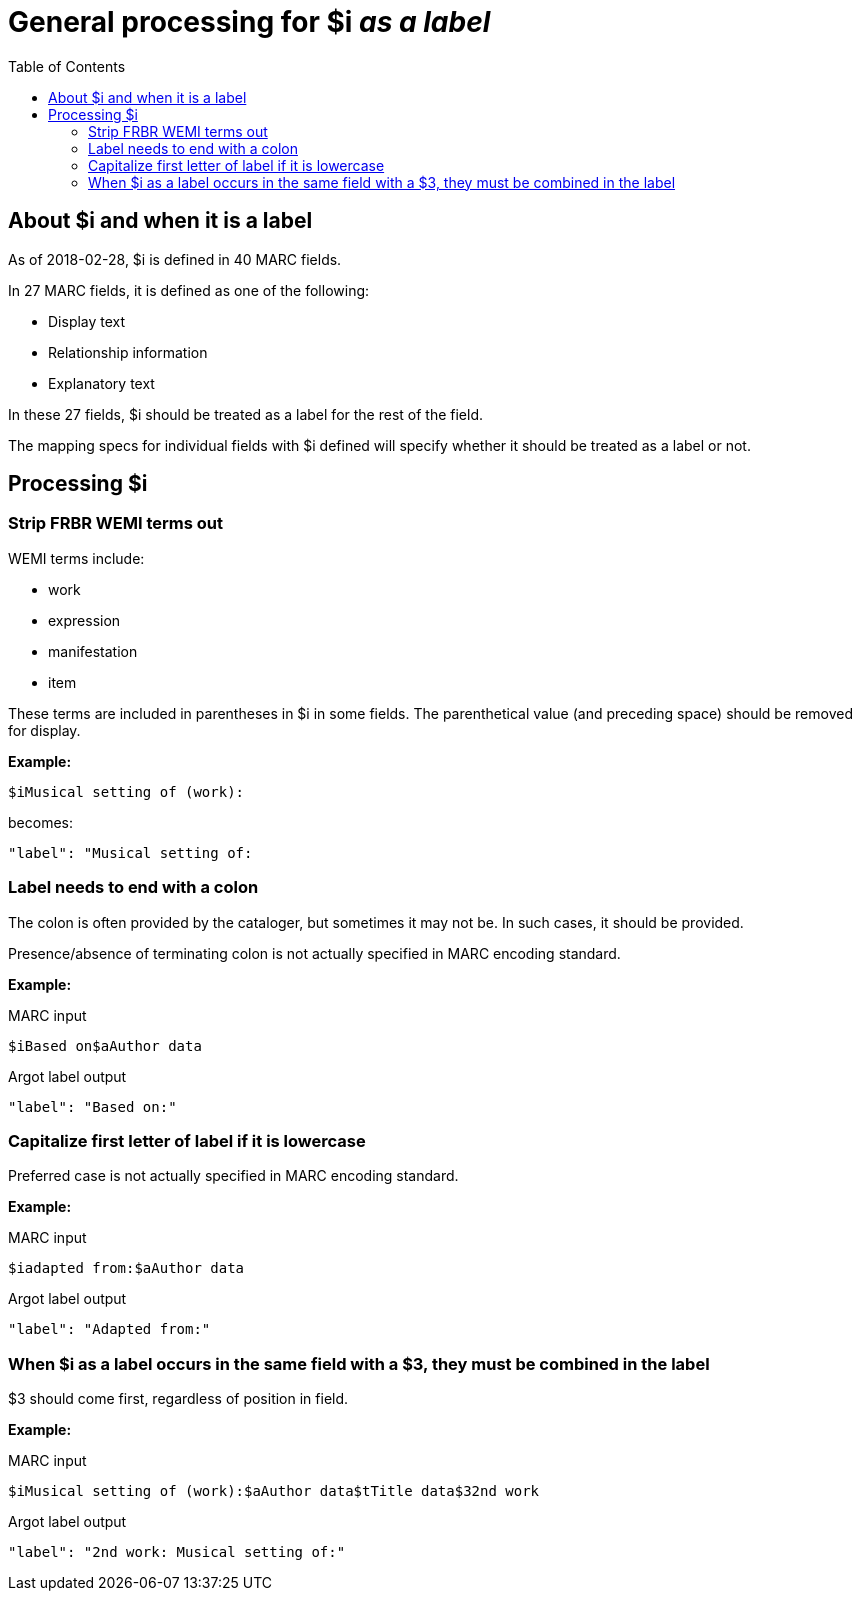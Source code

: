:toc:
:toc-placement!:

= General processing for $i _as a label_

toc::[]

== About $i and when it is a label
As of 2018-02-28, $i is defined in 40 MARC fields.

In 27 MARC fields, it is defined as one of the following:

- Display text
- Relationship information
- Explanatory text

In these 27 fields, $i should be treated as a label for the rest of the field.

The mapping specs for individual fields with $i defined will specify whether it should be treated as a label or not.

== Processing $i
=== Strip FRBR WEMI terms out
WEMI terms include:

- work
- expression
- manifestation
- item

These terms are included in parentheses in $i in some fields. The parenthetical value (and preceding space) should be removed for display.

*Example:*

 $iMusical setting of (work):

becomes:

 "label": "Musical setting of:

=== Label needs to end with a colon
The colon is often provided by the cataloger, but sometimes it may not be. In such cases, it should be provided.

Presence/absence of terminating colon is not actually specified in MARC encoding standard.

*Example:*

MARC input

 $iBased on$aAuthor data

Argot label output

 "label": "Based on:"

=== Capitalize first letter of label if it is lowercase
Preferred case is not actually specified in MARC encoding standard.

*Example:*

MARC input

 $iadapted from:$aAuthor data

Argot label output

 "label": "Adapted from:"

=== When $i as a label occurs in the same field with a $3, they must be combined in the label

$3 should come first, regardless of position in field.

*Example:*

MARC input

 $iMusical setting of (work):$aAuthor data$tTitle data$32nd work

Argot label output

 "label": "2nd work: Musical setting of:"
